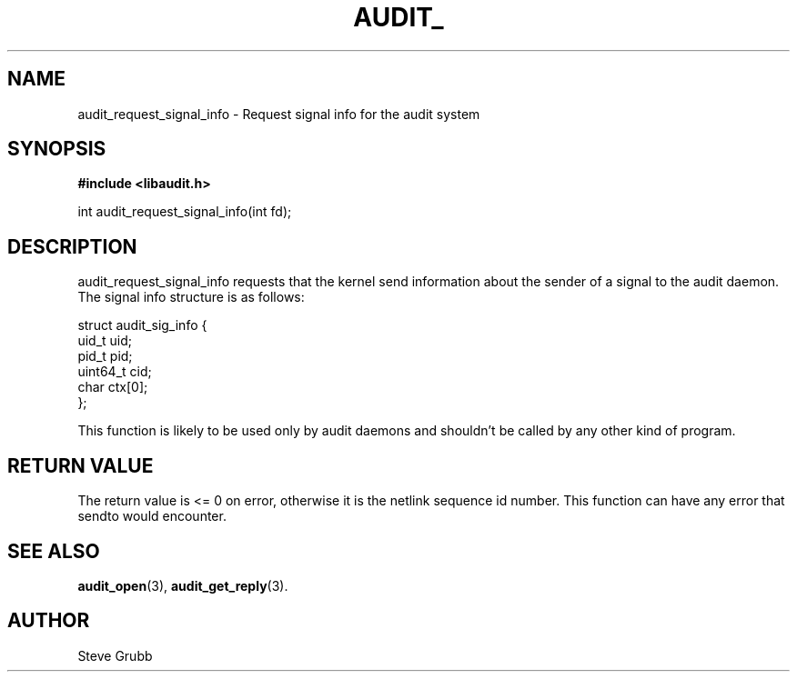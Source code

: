 .TH "AUDIT_" "3" "Feb 2007" "Red Hat" "Linux Audit API"
.SH NAME
audit_request_signal_info \- Request signal info for the audit system
.SH "SYNOPSIS"
.B #include <libaudit.h>
.sp
int audit_request_signal_info(int fd);

.SH "DESCRIPTION"

audit_request_signal_info requests that the kernel send information about the sender of a signal to the audit daemon. The signal info structure is as follows:

.nf
struct audit_sig_info {
        uid_t           uid;
        pid_t           pid;
        uint64_t        cid;
        char            ctx[0];
};
.fi

This function is likely to be used only by audit daemons and shouldn't be called by any other kind of program.

.SH "RETURN VALUE"

The return value is <= 0 on error, otherwise it is the netlink sequence id number. This function can have any error that sendto would encounter.

.SH "SEE ALSO"

.BR audit_open (3),
.BR audit_get_reply (3).

.SH AUTHOR
Steve Grubb

